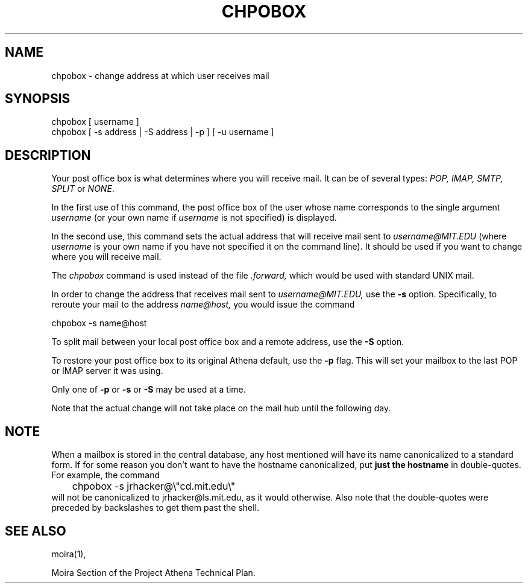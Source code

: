 .TH CHPOBOX 1 "5 Feb 1988" "Project Athena"
\" RCSID: $Header: /afs/.athena.mit.edu/astaff/project/moiradev/repository/moira/man/chpobox.1,v 1.8 2001-03-05 16:19:39 zacheiss Exp $
.SH NAME
chpobox \- change address at which user receives mail
.SH SYNOPSIS
.TP 8
chpobox [ username ]
.TP 8
chpobox [ \-s address | \-S address | \-p ] [ \-u username ]
.SH DESCRIPTION
Your post office box is what determines where you will receive
mail.  It can be of several types: 
.I POP, IMAP, SMTP, SPLIT
or
.IR NONE .

In the first use of this command, the post office box of the
user whose name corresponds to the single argument
.I username
(or your own name if 
.I username
is not specified) is displayed.

In the second use, this command sets the 
actual address that will receive mail sent to 
.I username@MIT.EDU
(where 
.I username
is your own name if you have not specified it on the command line).
It should be used if you want to change where you will 
receive mail.  

The 
.I chpobox 
command is used instead of the file
.I .forward,
which would be used with standard UNIX mail. 

In order to change the address that receives mail sent to 
.I username@MIT.EDU,
use the 
.B -s
option.  Specifically, to reroute your mail to
the address 
.I name@host,
you would issue the command

.nf
.nj
chpobox -s name@host
.fi

To split mail between your local post office box and a remote address,
use the
.B -S
option.

To restore your post office box to its original Athena default,
use the 
.B -p
flag.  This will set your mailbox to the last POP or IMAP server
it was using.
.PP

Only one of 
.B -p
or
.B -s
or
.B -S
may be used at a time.

Note that the actual change will not take place on the mail hub
until the following day.

.SH NOTE

When a mailbox is stored in the central database, any host mentioned
will have its name canonicalized to a standard form.  If for some
reason you don't want to have the hostname canonicalized, put
.B just the hostname
in double-quotes.  For example, the command
.nf
.nj
	chpobox -s jrhacker@\\"cd.mit.edu\\"
.fi
will not be canonicalized to jrhacker@ls.mit.edu, as it would
otherwise.  Also note that the double-quotes were preceded by
backslashes to get them past the shell.

.SH SEE ALSO
moira(1),

Moira Section of the Project Athena Technical Plan.
